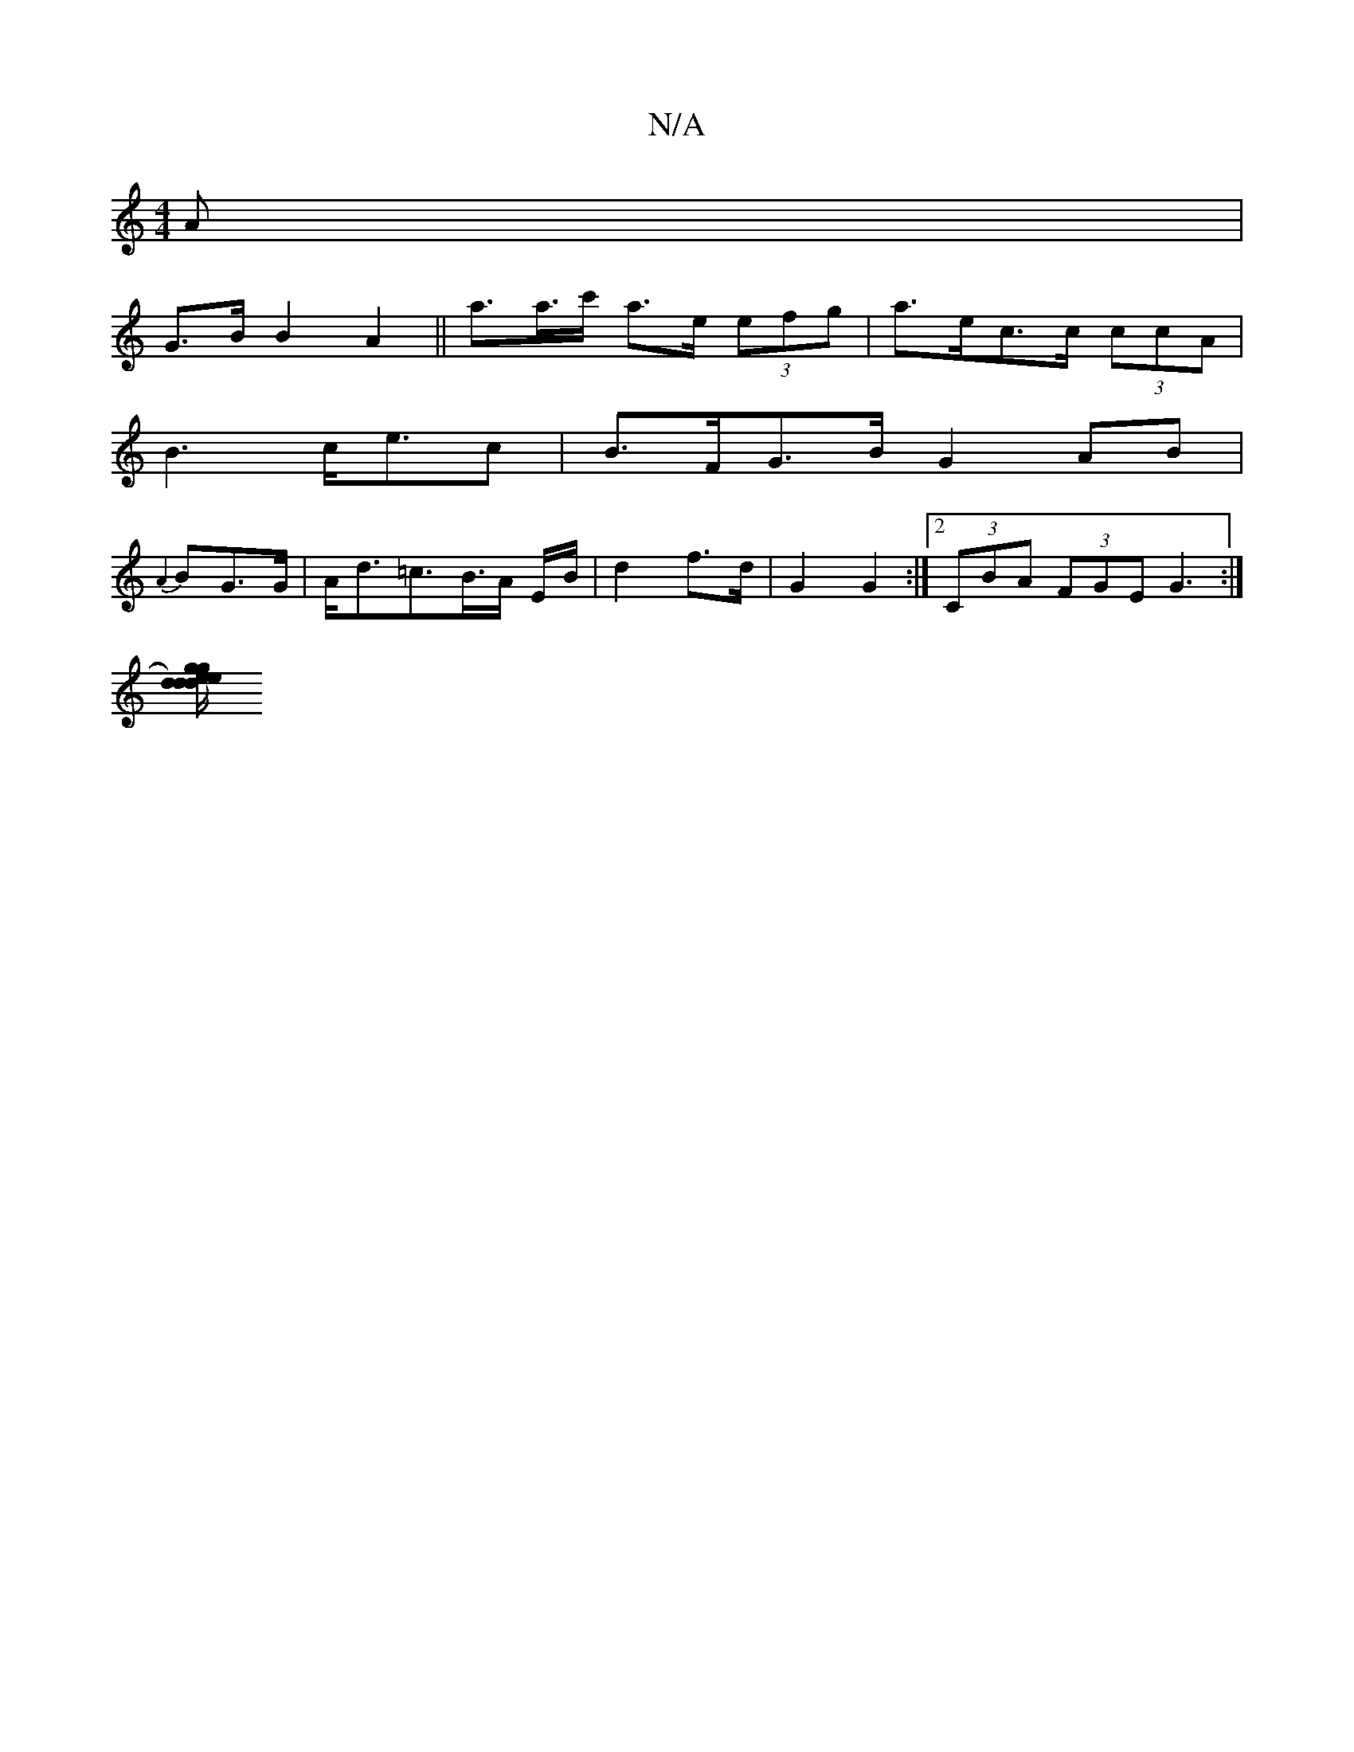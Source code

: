 X:1
T:N/A
M:4/4
R:N/A
K:Cmajor
A |
G>B B2 A2||a>a>c' a>e (3efg | a>ec>c (3ccA |
B3 c<ec | B>FG>B G2AB|
{A2}BG>G | A<d=c>B>A E/B/ | d2 f>d | G2 G2 :|[2 (3CBA (3FGE G3:|
e:|
[dge)dg | ed/c/ Bd ec | "dar"a =c'2a ab3|aed d3| gfg acD:||